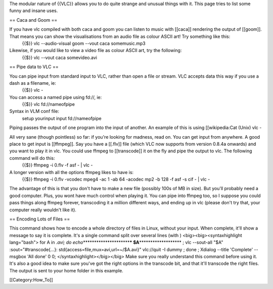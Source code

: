 The modular nature of {{VLC}} allows you to do quite strange and unusual
things with it. This page tries to list some funny and insane uses.

== Caca and Goom ==

If you have vlc compiled with both caca and goom you can listen to music with [[caca]] rendering the output of [[goom]]. That means you can show the visualisations from an audio file as colour ASCII art! Try something like this:
   {{$}} vlc --audio-visual goom --vout caca somemusic.mp3

Likewise, if you would like to view a video file as colour ASCII art, try the following:
   {{$}} vlc --vout caca somevideo.avi

== Pipe data to VLC ==

You can pipe input from standard input to VLC, rather than open a file or stream. VLC accepts data this way if you use a dash as a filename, ie:
   {{$}} vlc -

You can access a named pipe using fd://, ie:
   {{$}} vlc fd://nameofpipe

Syntax in VLM conf file:
   setup yourinput input fd://nameofpipe

Piping passes the output of one program into the input of another. An
example of this is using [[wikipedia:Cat (Unix) vlc -

All very sane (though pointless) so far: if you're looking for madness, read on. You can get input from anywhere. A good place to get input is [[ffmpeg]]. Say you have a [[.flv]] file (which VLC now supports from version 0.8.4a onwards) and you want to play it in vlc. You could use ffmpeg to [[transcode]] it on the fly and pipe the output to vlc. The following command will do this:
   {{$}} ffmpeg -i 0.flv -f asf - \| vlc -

A longer version with all the options ffmpeg likes to have is:
   {{$}} ffmpeg -i 0.flv -vcodec mpeg4 -ac 1 -ab 64 -acodec mp2 -b 128
   -f asf -s cif - \| vlc -

The advantage of this is that you don't have to make a new file
(possibly 100s of MB in size). But you'll probably need a good computer.
Plus, you wont have much control when playing it. You can pipe into
ffmpeg too, so I suppose you could pass things along ffmpeg forever,
transcoding it a million different ways, and ending up in vlc (please
don't try that, your computer really wouldn't like it).

== Encoding Lots of Files ==

This command shows how to encode a whole directory of files in Linux,
without your input. When complete, it'll show a message to say it is
complete. It's a single command split over several lines (with )
<big><big><syntaxhighlight lang="bash"> for A in *.avi; do
echo*\ \********************\*\ **\* $A**\ \******************\* ; vlc
--sout-all "$A" :sout="#transcode{...}:
std{access=file,mux=avi,url=~/$A.avi}" vlc://quit -I dummy ; done ;
Xdialog --title 'Complete' --msgbox 'All done' 0 0;
</syntaxhighlight></big></big> Make sure you really understand this
command before using it. It's also a good idea to make sure you've got
the right options in the transcode bit, and that it'll transcode the
right files. The output is sent to your home folder in this example.

[[Category:How_To]]
